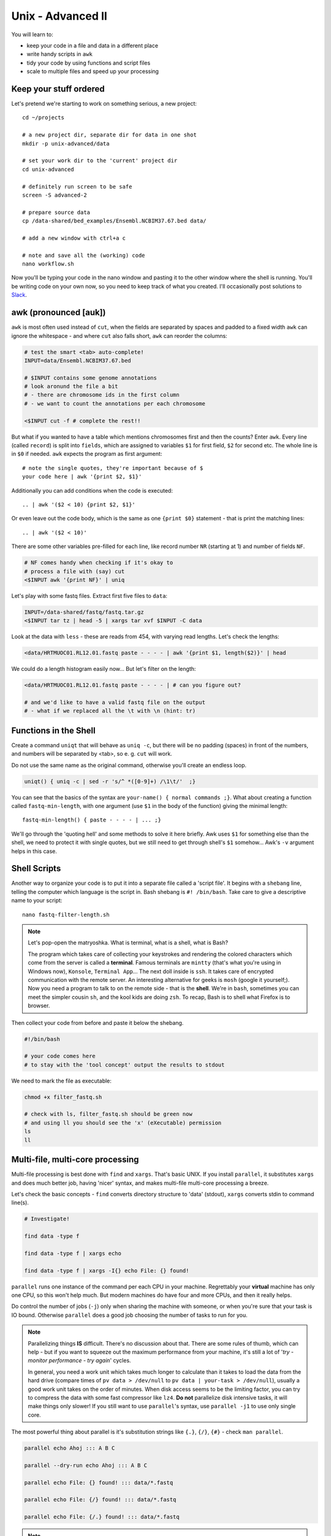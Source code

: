 Unix - Advanced II
==================
You will learn to:

- keep your code in a file and data in a different place
- write handy scripts in ``awk``
- tidy your code by using functions and script files
- scale to multiple files and speed up your processing

Keep your stuff ordered
-----------------------
Let's pretend we're starting to work on something serious, a new project::

  cd ~/projects

  # a new project dir, separate dir for data in one shot
  mkdir -p unix-advanced/data

  # set your work dir to the 'current' project dir
  cd unix-advanced

  # definitely run screen to be safe
  screen -S advanced-2

  # prepare source data
  cp /data-shared/bed_examples/Ensembl.NCBIM37.67.bed data/

  # add a new window with ctrl+a c

  # note and save all the (working) code
  nano workflow.sh

Now you'll be typing your code in the nano window and pasting it to the
other window where the shell is running. You'll be writing code on your own
now, so you need to keep track of what you created. I'll occasionally post
solutions to `Slack <https://ngs-course.slack.com/>`_.

awk (pronounced [auk])
----------------------

``awk`` is most often used instead of ``cut``, when the fields are separated
by spaces and padded to a fixed width ``awk`` can ignore the whitespace -
and where ``cut`` also falls short, ``awk`` can reorder the columns:

.. code-block:: bash

  # test the smart <tab> auto-complete!
  INPUT=data/Ensembl.NCBIM37.67.bed

  # $INPUT contains some genome annotations
  # look aronund the file a bit
  # - there are chromosome ids in the first column
  # - we want to count the annotations per each chromosome

  <$INPUT cut -f # complete the rest!!

But what if you wanted to have a table which mentions chromosomes first and
then the counts? Enter ``awk``. Every line (called ``record``) is split
into ``fields``, which are assigned to variables ``$1`` for first field,
``$2`` for second etc. The whole line is in ``$0`` if needed. ``awk`` expects
the program as first argument::

  # note the single quotes, they're important because of $
  your code here | awk '{print $2, $1}'

Additionally you can add conditions when the code is executed::

  .. | awk '($2 < 10) {print $2, $1}'

Or even leave out the code body, which is the same as one ``{print $0}``
statement - that is print the matching lines::

  .. | awk '($2 < 10)'

There are some other variables pre-filled for each line, like
record number ``NR`` (starting at 1) and number of fields ``NF``.

.. code-block:: bash

  # NF comes handy when checking if it's okay to
  # process a file with (say) cut
  <$INPUT awk '{print NF}' | uniq


Let's play with some fastq files. Extract first five files to ``data``:

.. code-block:: bash

  INPUT=/data-shared/fastq/fastq.tar.gz
  <$INPUT tar tz | head -5 | xargs tar xvf $INPUT -C data

Look at the data with ``less`` - these are reads from 454, with varying read lengths.
Let's check the lengths:

.. code-block:: bash

  <data/HRTMUOC01.RL12.01.fastq paste - - - - | awk '{print $1, length($2)}' | head

We could do a length histogram easily now... But let's filter on the length:

.. code-block:: bash

  <data/HRTMUOC01.RL12.01.fastq paste - - - - | # can you figure out?

  # and we'd like to have a valid fastq file on the output
  # - what if we replaced all the \t with \n (hint: tr)

Functions in the Shell
----------------------
Create a command ``uniqt`` that will behave as ``uniq -c``, but there
will be no padding (spaces) in front of the numbers, and numbers will
be separated by <tab>, so e. g. ``cut`` will work.

Do not use the same name as the original command, otherwise you'll create
an endless loop.

.. code-block:: bash

    uniqt() { uniq -c | sed -r 's/^ *([0-9]+) /\1\t/'  ;}

You can see that the basics of the syntax are ``your-name() { normal commands ;}``.
What about creating a function called ``fastq-min-length``, with one argument
(use ``$1`` in the body of the function) giving the minimal length::

  fastq-min-length() { paste - - - - | ... ;}

We'll go through the 'quoting hell' and some methods to solve it here briefly.
Awk uses ``$1`` for something else than the shell, we need to protect it with
single quotes, but we still need to get through shell's ``$1`` somehow...
Awk's ``-v`` argument helps in this case.


Shell Scripts
-------------
Another way to organize your code is to put it into a separate file
called a 'script file'. It begins with a ``shebang`` line, telling the computer
which language is the script in. Bash shebang is ``#! /bin/bash``.
Take care to give a descriptive name to your script::

    nano fastq-filter-length.sh

.. note::

   Let's pop-open the matryoshka. What is terminal, what is a shell, what is
   Bash?

   The program which takes care of collecting your keystrokes and rendering
   the colored characters which come from the server is called a **terminal**.
   Famous terminals are ``mintty`` (that's what you're using in Windows now),
   ``Konsole``, ``Terminal App``... The next doll inside is ``ssh``. It takes
   care of encrypted communication with the remote server. An interesting
   alternative for geeks is ``mosh`` (google it yourself;). Now you need a
   program to talk to on the remote side - that is the **shell**. We're in
   ``bash``, sometimes you can meet the simpler cousin ``sh``, and the kool
   kids are doing ``zsh``. To recap, Bash is to shell what Firefox is to
   browser.

Then collect your code from before and paste it below the shebang.

.. code-block:: bash

    #!/bin/bash

    # your code comes here
    # to stay with the 'tool concept' output the results to stdout

We need to mark the file as executable:

.. code-block:: bash

    chmod +x filter_fastq.sh

    # check with ls, filter_fastq.sh should be green now
    # and using ll you should see the 'x' (eXecutable) permission
    ls
    ll


Multi-file, multi-core processing
---------------------------------
Multi-file processing is best done with ``find`` and ``xargs``. That's basic
UNIX. If you install ``parallel``, it substitutes ``xargs`` and does much
better job, having 'nicer' syntax, and makes multi-file multi-core processing
a breeze.

Let's check the basic concepts - ``find`` converts directory structure to
'data' (stdout), ``xargs`` converts stdin to command line(s).

.. code-block:: bash

  # Investigate!

  find data -type f

  find data -type f | xargs echo

  find data -type f | xargs -I{} echo File: {} found!

``parallel`` runs one instance of the command per each CPU in your machine.
Regrettably your **virtual** machine has only one CPU, so this won't help
much. But modern machines do have  four and more CPUs, and then it really
helps.

Do control the number of jobs (``-j``) only when sharing the machine with
someone, or when you're sure that your task is IO bound. Otherwise
``parallel`` does a good job choosing the number of tasks to run for you.

.. note::

  Parallelizing things **IS** difficult. There's no discussion about that.
  There are some rules of thumb, which can help - but if you want to squeeze
  out the maximum performance from your machine, it's still a lot of
  '*try - monitor performance - try again*' cycles.

  In general, you need a work unit which takes much longer to calculate than
  it takes to load the data from the hard drive (compare times of ``pv data >
  /dev/null`` to ``pv data | your-task > /dev/null``), usually  a good work
  unit takes on the order of minutes. When disk access seems to be  the
  limiting factor, you can try to compress the data with some fast compressor
  like ``lz4``. **Do not** parallelize disk intensive tasks, it will make
  things only  slower! If you still want to use ``parallel``'s syntax, use
  ``parallel -j1`` to use only single core.

The most powerful thing about parallel is it's substitution strings like
``{.}``, ``{/}``, ``{#}`` - check ``man parallel``.

.. code-block:: bash

  parallel echo Ahoj ::: A B C

  parallel --dry-run echo Ahoj ::: A B C

  parallel echo File: {} found! ::: data/*.fastq

  parallel echo File: {/} found! ::: data/*.fastq

  parallel echo File: {/.} found! ::: data/*.fastq

.. note::

  If your data is a single file, but the processing of one line is not
  dependent on the other lines, you can use the ``split`` command to create
  several files each with defined number of lines from the original file.
